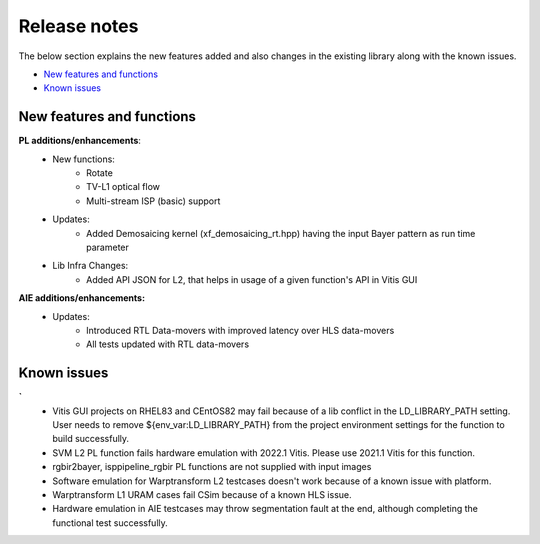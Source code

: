 
.. meta::
   :keywords: New features
   :description: Release notes.
   :xlnxdocumentclass: Document
   :xlnxdocumenttype: Tutorials

.. _releasenotes-xfopencv:


Release notes
##############

The below section explains the new features added and also changes in the existing library along with the known issues.

-  `New features and functions <#pl-new>`_
-  `Known issues <#known-issues>`_

.. _pl-new:

New features and functions
============================

**PL additions/enhancements**:
    • New functions:
		- Rotate
		- TV-L1 optical flow
		- Multi-stream ISP (basic) support
    • Updates:
		- Added Demosaicing kernel (xf_demosaicing_rt.hpp) having the input Bayer pattern as run time parameter
    • Lib Infra Changes:
		- Added API JSON for L2, that helps in usage of a given function's API in Vitis GUI	

**AIE additions/enhancements:**
    • Updates:
		- Introduced RTL Data-movers with improved latency over HLS data-movers
		- All tests updated with RTL data-movers

.. _known-issues:

Known issues
==============
**`** 
    • Vitis GUI projects on RHEL83 and CEntOS82 may fail because of a lib conflict in the LD_LIBRARY_PATH setting. User needs to remove ${env_var:LD_LIBRARY_PATH} from the project environment settings for the function to build successfully.
    • SVM L2 PL function fails hardware emulation with 2022.1 Vitis. Please use 2021.1 Vitis for this function.
    • rgbir2bayer, isppipeline_rgbir PL functions are not supplied with input images
    • Software emulation for Warptransform L2 testcases doesn't work because of a known issue with platform.
    • Warptransform L1 URAM cases fail CSim because of a known HLS issue.    
    • Hardware emulation in AIE testcases may throw segmentation fault at the end, although completing the functional test successfully.





















